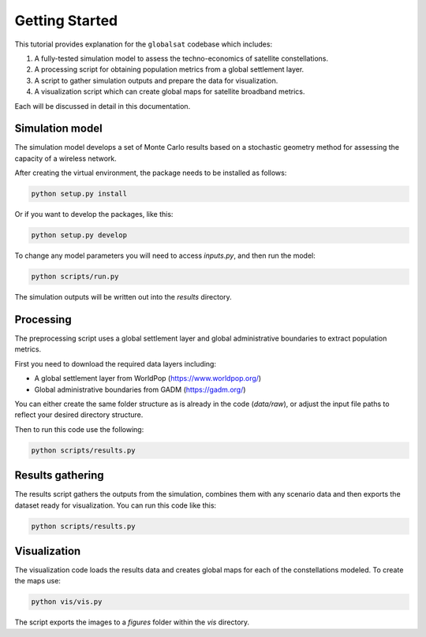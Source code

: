 ===============
Getting Started
===============

This tutorial provides explanation for the ``globalsat`` codebase which includes:

1) A fully-tested simulation model to assess the techno-economics of satellite constellations.
2) A processing script for obtaining population metrics from a global settlement layer.
3) A script to gather simulation outputs and prepare the data for visualization.
4) A visualization script which can create global maps for satellite broadband metrics.

Each will be discussed in detail in this documentation.

Simulation model
----------------

The simulation model develops a set of Monte Carlo results based on a stochastic geometry
method for assessing the capacity of a wireless network.

After creating the virtual environment, the package needs to be installed as follows:

.. code-block:: python

    python setup.py install

Or if you want to develop the packages, like this:

.. code-block:: python

    python setup.py develop

To change any model parameters you will need to access `inputs.py`, and then run the model:

.. code-block:: python

    python scripts/run.py

The simulation outputs will be written out into the `results` directory.


Processing
----------

The preprocessing script uses a global settlement layer and global administrative boundaries
to extract population metrics.

First you need to download the required data layers including:

- A global settlement layer from WorldPop (https://www.worldpop.org/)
- Global administrative boundaries from GADM (https://gadm.org/)

You can either create the same folder structure as is already in the code (`data/raw`), or
adjust the input file paths to reflect your desired directory structure.

Then to run this code use the following:

.. code-block:: python

    python scripts/results.py


Results gathering
-----------------

The results script gathers the outputs from the simulation, combines them with any scenario
data and then exports the dataset ready for visualization. You can run this code like this:

.. code-block:: python

    python scripts/results.py


Visualization
-------------

The visualization code loads the results data and creates global maps for each of the
constellations modeled. To create the maps use:

.. code-block:: python

    python vis/vis.py

The script exports the images to a `figures` folder within the `vis` directory.
